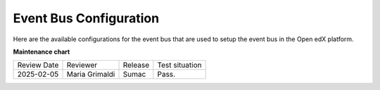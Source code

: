 .. _Event Bus Configuration:

Event Bus Configuration
########################

Here are the available configurations for the event bus that are used to setup the event bus in the Open edX platform.

.. settings::
    :folder_path: openedx_events/event_bus

**Maintenance chart**

+--------------+-------------------------------+----------------+--------------------------------+
| Review Date  | Reviewer                      |   Release      |Test situation                  |
+--------------+-------------------------------+----------------+--------------------------------+
|2025-02-05    | Maria Grimaldi                |  Sumac         |Pass.                           |
+--------------+-------------------------------+----------------+--------------------------------+
